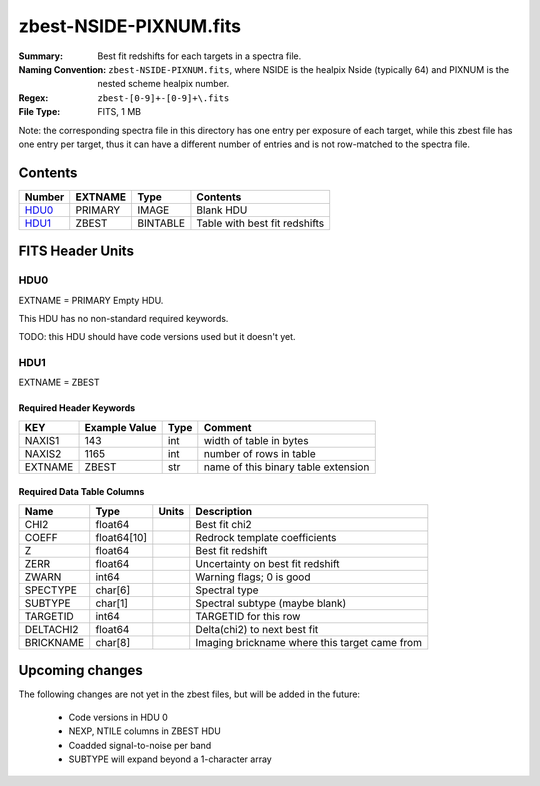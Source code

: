 =======================
zbest-NSIDE-PIXNUM.fits
=======================

:Summary: Best fit redshifts for each targets in a spectra file.
:Naming Convention: ``zbest-NSIDE-PIXNUM.fits``, where NSIDE is the healpix
    Nside (typically 64) and PIXNUM is the nested scheme healpix number.
:Regex: ``zbest-[0-9]+-[0-9]+\.fits``
:File Type: FITS, 1 MB

Note: the corresponding spectra file in this directory has one entry per
exposure of each target, while this zbest file has one entry per target,
thus it can have a different number of entries and is not row-matched to
the spectra file.

Contents
========

====== ======= ======== =============================
Number EXTNAME Type     Contents
====== ======= ======== =============================
HDU0_  PRIMARY IMAGE    Blank HDU
HDU1_  ZBEST   BINTABLE Table with best fit redshifts
====== ======= ======== =============================


FITS Header Units
=================

HDU0
----

EXTNAME = PRIMARY
Empty HDU.

This HDU has no non-standard required keywords.

TODO: this HDU should have code versions used but it doesn't yet.

HDU1
----

EXTNAME = ZBEST

Required Header Keywords
~~~~~~~~~~~~~~~~~~~~~~~~

======= ============= ==== ===================================
KEY     Example Value Type Comment
======= ============= ==== ===================================
NAXIS1  143           int  width of table in bytes
NAXIS2  1165          int  number of rows in table
EXTNAME ZBEST         str  name of this binary table extension
======= ============= ==== ===================================

Required Data Table Columns
~~~~~~~~~~~~~~~~~~~~~~~~~~~

========= =========== ===== =============================================
Name      Type        Units Description
========= =========== ===== =============================================
CHI2      float64           Best fit chi2
COEFF     float64[10]       Redrock template coefficients
Z         float64           Best fit redshift
ZERR      float64           Uncertainty on best fit redshift
ZWARN     int64             Warning flags; 0 is good
SPECTYPE  char[6]           Spectral type
SUBTYPE   char[1]           Spectral subtype (maybe blank)
TARGETID  int64             TARGETID for this row
DELTACHI2 float64           Delta(chi2) to next best fit
BRICKNAME char[8]           Imaging brickname where this target came from
========= =========== ===== =============================================

Upcoming changes
================

The following changes are not yet in the zbest files, but will be added in
the future:

  * Code versions in HDU 0
  * NEXP, NTILE columns in ZBEST HDU
  * Coadded signal-to-noise per band
  * SUBTYPE will expand beyond a 1-character array
